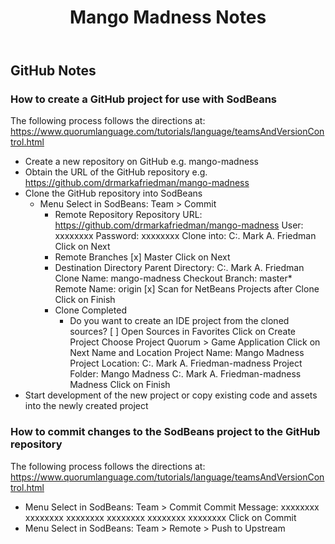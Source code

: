 #+TITLE: Mango Madness Notes

** GitHub Notes
*** How to create a GitHub project for use with SodBeans
    The following process follows the directions at: https://www.quorumlanguage.com/tutorials/language/teamsAndVersionControl.html
    - Create a new repository on GitHub
      e.g. mango-madness
    - Obtain the URL of the GitHub repository
      e.g. https://github.com/drmarkafriedman/mango-madness
    - Clone the GitHub repository into SodBeans
      - Menu Select in SodBeans: Team > Commit
        - Remote Repository
          Repository URL: https://github.com/drmarkafriedman/mango-madness
          User: xxxxxxxx
          Password: xxxxxxxx
          Clone into: C:\Users\Dr. Mark A. Friedman\Documents\NetBeansProjects
          Click on Next
        - Remote Branches
          [x] Master
          Click on Next
        - Destination Directory
          Parent Directory: C:\Users\Dr. Mark A. Friedman\Documents\NetBeansProjects
          Clone Name: mango-madness
          Checkout Branch: master*
          Remote Name: origin [x]
          Scan for NetBeans Projects after Clone
          Click on Finish
        - Clone Completed
          - Do you want to create an IDE project from the cloned sources?
            [ ] Open Sources in Favorites
            Click on Create Project
              Choose Project
                Quorum > Game Application
                Click on Next
              Name and Location
                Project Name: Mango Madness
                Project Location: C:\Users\Dr. Mark A. Friedman\Documents\NetBeansProjects\mango-madness
                Project Folder: Mango Madness C:\Users\Dr. Mark A. Friedman\Documents\NetBeansProjects\mango-madness\Mango Madness
                Click on Finish
    - Start development of the new project or copy existing code and assets into the newly created project

*** How to commit changes to the SodBeans project to the GitHub repository
    The following process follows the directions at: https://www.quorumlanguage.com/tutorials/language/teamsAndVersionControl.html
    - Menu Select in SodBeans: Team > Commit
        Commit Message: xxxxxxxx xxxxxxxx xxxxxxxx xxxxxxxx xxxxxxxx xxxxxxxx
        Click on Commit
    - Menu Select in SodBeans: Team > Remote > Push to Upstream
  
  
  
